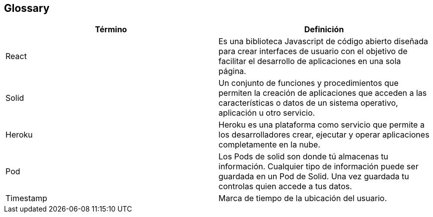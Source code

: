 [[section-glossary]]
== Glossary

[options="header"]
|===
| Término         | Definición
| React | Es una biblioteca Javascript de código abierto diseñada para crear interfaces de usuario con el objetivo de facilitar el desarrollo de aplicaciones en una sola página.
| Solid | Un conjunto de funciones y procedimientos que permiten la creación de aplicaciones que acceden a las características o datos de un sistema operativo, aplicación u otro servicio. 
| Heroku | Heroku es una plataforma como servicio que permite a los desarrolladores crear, ejecutar y operar aplicaciones completamente en la nube.
| Pod | Los Pods de solid son donde tú almacenas tu información. Cualquier tipo de información puede ser guardada en un Pod de Solid. Una vez guardada tu controlas quien accede a tus datos.
| Timestamp | Marca de tiempo de la ubicación del usuario.
|===
